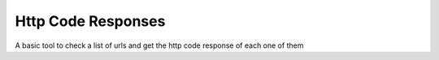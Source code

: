 Http Code Responses
====================

A basic tool to check a list of urls and get the http code response of
each one of them
